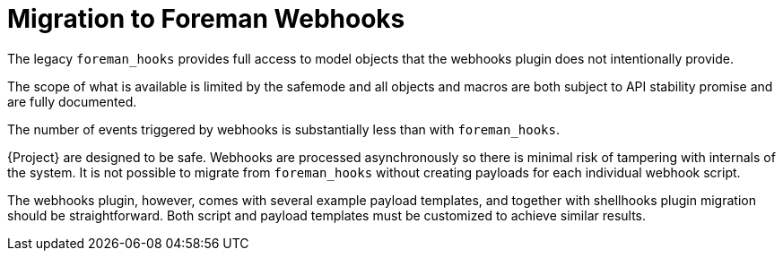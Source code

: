 [id="migrating-webhooks_{context}"]
= Migration to Foreman Webhooks

The legacy `foreman_hooks` provides full access to model objects that the webhooks plugin does not intentionally provide.

The scope of what is available is limited by the safemode and all objects and macros are both subject to API stability promise and are fully documented.

The number of events triggered by webhooks is substantially less than with `foreman_hooks`.

{Project} are designed to be safe.
Webhooks are processed asynchronously so there is minimal risk of tampering with internals of the system. 
It is not possible to migrate from `foreman_hooks` without creating payloads for each individual webhook script.

The webhooks plugin, however, comes with several example payload templates, and together with shellhooks plugin migration should be straightforward. 
Both script and payload templates must be customized to achieve similar results.
